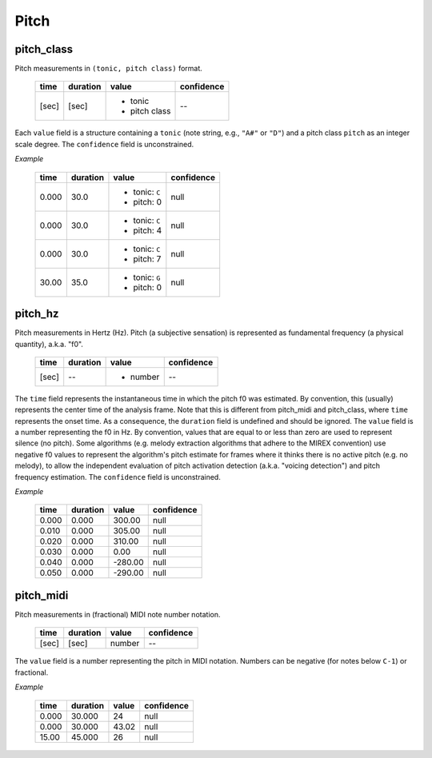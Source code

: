 Pitch
-----

pitch_class
~~~~~~~~~~~
Pitch measurements in ``(tonic, pitch class)`` format.

    +-------+----------+---------------+------------+
    | time  | duration | value         | confidence |
    +=======+==========+===============+============+
    | [sec] | [sec]    | - tonic       | --         |
    |       |          | - pitch class |            |
    +-------+----------+---------------+------------+

Each ``value`` field is a structure containing a ``tonic`` (note string, e.g., ``"A#"`` or
``"D"``)
and a pitch class ``pitch`` as an integer scale degree.  The ``confidence`` field is unconstrained.


*Example*

    +-------+----------+------------------+------------+
    | time  | duration | value            | confidence |
    +=======+==========+==================+============+
    | 0.000 | 30.0     | - tonic: ``C``   | null       |
    |       |          | - pitch: 0       |            |
    +-------+----------+------------------+------------+
    | 0.000 | 30.0     | - tonic: ``C``   | null       |
    |       |          | - pitch: 4       |            |
    +-------+----------+------------------+------------+
    | 0.000 | 30.0     | - tonic: ``C``   | null       |
    |       |          | - pitch: 7       |            |
    +-------+----------+------------------+------------+
    | 30.00 | 35.0     | - tonic: ``G``   | null       |
    |       |          | - pitch: 0       |            |
    +-------+----------+------------------+------------+


pitch_hz
~~~~~~~~
Pitch measurements in Hertz (Hz). Pitch (a subjective sensation) is represented
as fundamental frequency (a physical quantity), a.k.a. "f0".

    +-------+----------+---------------+------------+
    | time  | duration | value         | confidence |
    +=======+==========+===============+============+
    | [sec] | --       | - number      | --         |
    +-------+----------+---------------+------------+

The ``time`` field represents the instantaneous time in which the pitch f0 was
estimated. By convention, this (usually) represents the center time of the
analysis frame. Note that this is different from pitch_midi and pitch_class,
where ``time`` represents the onset time. As a consequence, the ``duration``
field is undefined and should be ignored. The ``value`` field is a number
representing the f0 in Hz. By convention, values that are equal to or less than
zero are used to represent silence (no pitch). Some algorithms (e.g. melody
extraction algorithms that adhere to the MIREX convention) use negative f0
values to represent the algorithm's pitch estimate for frames where it thinks
there is no active pitch (e.g. no melody), to allow the independent evaluation
of pitch activation detection (a.k.a. "voicing detection") and pitch frequency 
estimation. The ``confidence`` field is unconstrained.

*Example*

    +-------+----------+---------------+------------+
    | time  | duration | value         | confidence |
    +=======+==========+===============+============+
    | 0.000 | 0.000    | 300.00        | null       |
    +-------+----------+---------------+------------+
    | 0.010 | 0.000    | 305.00        | null       |
    +-------+----------+---------------+------------+
    | 0.020 | 0.000    | 310.00        | null       |
    +-------+----------+---------------+------------+
    | 0.030 | 0.000    | 0.00          | null       |
    +-------+----------+---------------+------------+
    | 0.040 | 0.000    | -280.00       | null       |
    +-------+----------+---------------+------------+
    | 0.050 | 0.000    | -290.00       | null       |
    +-------+----------+---------------+------------+


pitch_midi
~~~~~~~~~~
Pitch measurements in (fractional) MIDI note number notation.

    ===== ======== ====== ==========
    time  duration value  confidence
    ===== ======== ====== ==========
    [sec] [sec]    number  --
    ===== ======== ====== ==========

The ``value`` field is a number representing the pitch in MIDI notation.
Numbers can be negative (for notes below ``C-1``) or fractional.

*Example*

    ===== ======== ===== ==========
    time  duration value confidence
    ===== ======== ===== ==========
    0.000 30.000   24    null
    0.000 30.000   43.02 null
    15.00 45.000   26    null
    ===== ======== ===== ==========

